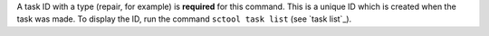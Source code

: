 A task ID with a type (repair, for example) is **required** for this command.
This is a unique ID which is created when the task was made.
To display the ID, run the command ``sctool task list`` (see `task list`_).